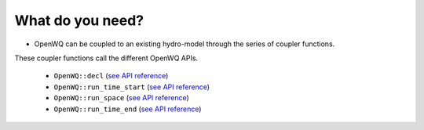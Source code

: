 What do you need?
=================



* OpenWQ can be coupled to an existing hydro-model through the series of coupler functions.
These coupler functions call the different OpenWQ APIs.

    * ``OpenWQ::decl`` (`see API reference <https://openwq.readthedocs.io/en/latest/5_3_1_OpenWQ_decl.html>`_)
    * ``OpenWQ::run_time_start`` (`see API reference <https://openwq.readthedocs.io/en/latest/5_3_2_OpenWQ_run_time_star.html>`_)
    * ``OpenWQ::run_space`` (`see API reference <https://openwq.readthedocs.io/en/latest/5_3_3_OpenWQ_run_space.html>`_)
    * ``OpenWQ::run_time_end`` (`see API reference <https://openwq.readthedocs.io/en/latest/5_3_4_OpenWQ_run_time_end.html>`_)
